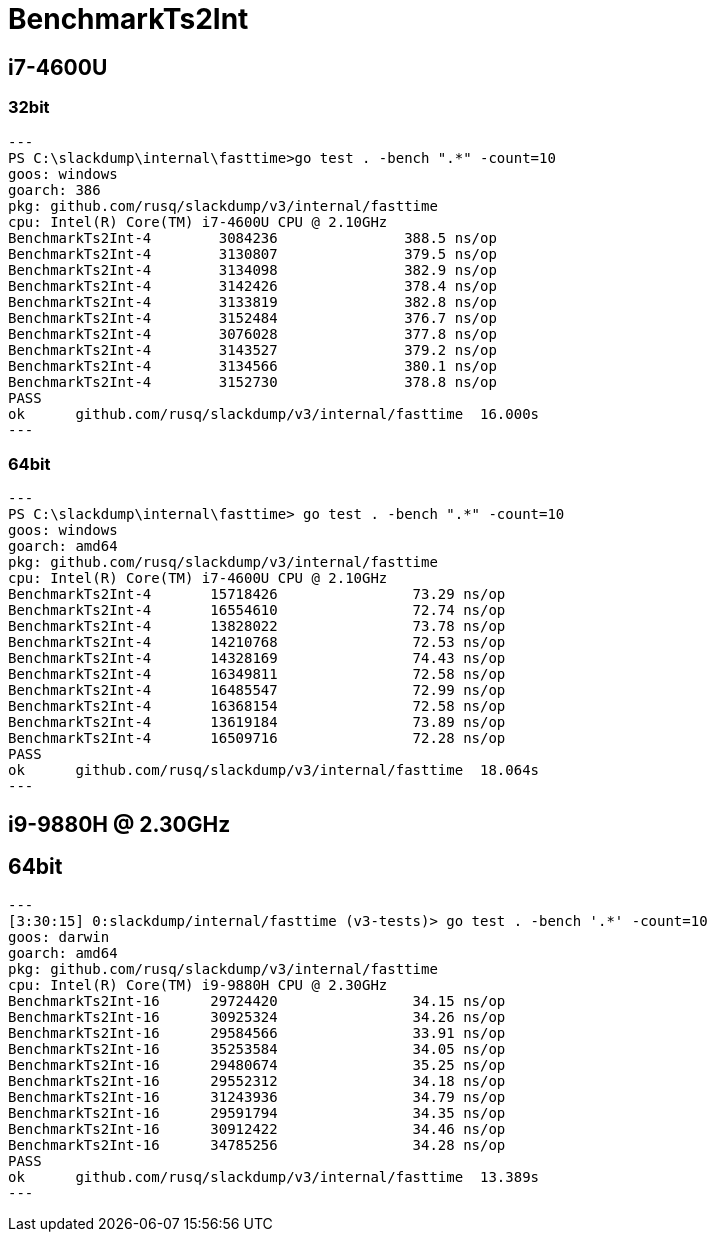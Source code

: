= BenchmarkTs2Int

== i7-4600U
=== 32bit

[source]
---
PS C:\slackdump\internal\fasttime>go test . -bench ".*" -count=10
goos: windows
goarch: 386
pkg: github.com/rusq/slackdump/v3/internal/fasttime
cpu: Intel(R) Core(TM) i7-4600U CPU @ 2.10GHz
BenchmarkTs2Int-4        3084236               388.5 ns/op
BenchmarkTs2Int-4        3130807               379.5 ns/op
BenchmarkTs2Int-4        3134098               382.9 ns/op
BenchmarkTs2Int-4        3142426               378.4 ns/op
BenchmarkTs2Int-4        3133819               382.8 ns/op
BenchmarkTs2Int-4        3152484               376.7 ns/op
BenchmarkTs2Int-4        3076028               377.8 ns/op
BenchmarkTs2Int-4        3143527               379.2 ns/op
BenchmarkTs2Int-4        3134566               380.1 ns/op
BenchmarkTs2Int-4        3152730               378.8 ns/op
PASS
ok      github.com/rusq/slackdump/v3/internal/fasttime  16.000s
---

=== 64bit

[source]
---   
PS C:\slackdump\internal\fasttime> go test . -bench ".*" -count=10
goos: windows
goarch: amd64
pkg: github.com/rusq/slackdump/v3/internal/fasttime
cpu: Intel(R) Core(TM) i7-4600U CPU @ 2.10GHz
BenchmarkTs2Int-4       15718426                73.29 ns/op
BenchmarkTs2Int-4       16554610                72.74 ns/op
BenchmarkTs2Int-4       13828022                73.78 ns/op
BenchmarkTs2Int-4       14210768                72.53 ns/op
BenchmarkTs2Int-4       14328169                74.43 ns/op
BenchmarkTs2Int-4       16349811                72.58 ns/op
BenchmarkTs2Int-4       16485547                72.99 ns/op
BenchmarkTs2Int-4       16368154                72.58 ns/op
BenchmarkTs2Int-4       13619184                73.89 ns/op
BenchmarkTs2Int-4       16509716                72.28 ns/op
PASS
ok      github.com/rusq/slackdump/v3/internal/fasttime  18.064s
---

== i9-9880H @ 2.30GHz
== 64bit

[source]
---
[3:30:15] 0:slackdump/internal/fasttime (v3-tests)> go test . -bench '.*' -count=10
goos: darwin
goarch: amd64
pkg: github.com/rusq/slackdump/v3/internal/fasttime
cpu: Intel(R) Core(TM) i9-9880H CPU @ 2.30GHz
BenchmarkTs2Int-16      29724420                34.15 ns/op
BenchmarkTs2Int-16      30925324                34.26 ns/op
BenchmarkTs2Int-16      29584566                33.91 ns/op
BenchmarkTs2Int-16      35253584                34.05 ns/op
BenchmarkTs2Int-16      29480674                35.25 ns/op
BenchmarkTs2Int-16      29552312                34.18 ns/op
BenchmarkTs2Int-16      31243936                34.79 ns/op
BenchmarkTs2Int-16      29591794                34.35 ns/op
BenchmarkTs2Int-16      30912422                34.46 ns/op
BenchmarkTs2Int-16      34785256                34.28 ns/op
PASS
ok      github.com/rusq/slackdump/v3/internal/fasttime  13.389s
---
